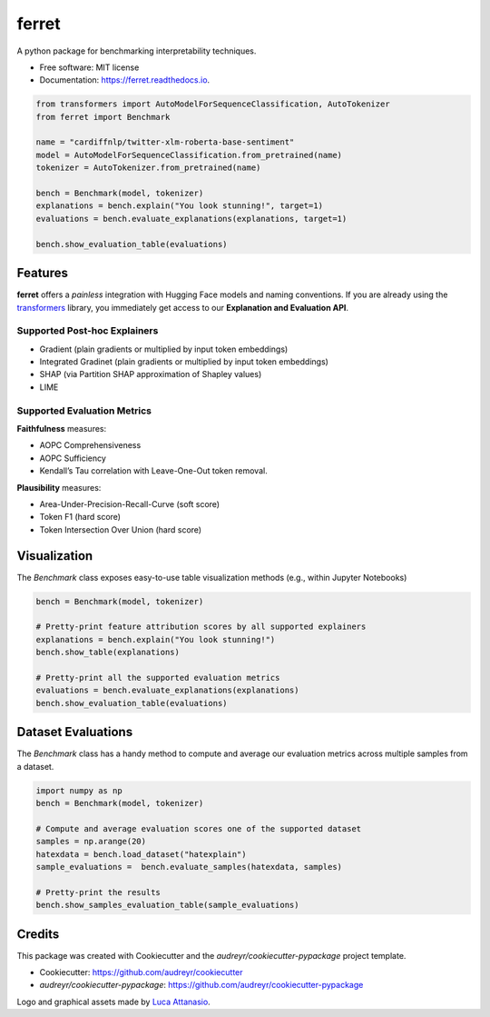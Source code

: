 ferret
========

|pypi badge| |docs badge| |demo badge| |youtube badge| |arxiv badge| |downloads badge|

|banner|

.. |pypi badge| image:: https://img.shields.io/pypi/v/ferret-xai.svg
    :target: https://pypi.python.org/pypi/ferret-xai
    :alt: Latest PyPI version

.. |Docs Badge| image:: https://readthedocs.org/projects/ferret/badge/?version=latest
    :alt: Documentation Status
    :scale: 100%
    :target: https://ferret.readthedocs.io/en/latest/?version=latest

.. |demo badge| image:: https://img.shields.io/badge/HF%20Spaces-Demo-yellow
    :alt: HuggingFace Spaces Demo 
    :scale: 100%
    :target: https://huggingface.co/spaces/g8a9/ferret

.. |youtube badge| image:: https://img.shields.io/badge/youtube-video-red
    :alt: YouTube Video
    :scale: 100%
    :target: https://www.youtube.com/watch?v=kX0HcSah_M4

.. |banner| image:: /_static/banner.png
    :alt: Ferret circular logo with the name to the right
    :scale: 100%
    
.. |arxiv badge| image:: https://img.shields.io/badge/arXiv-2208.01575-b31b1b.svg
    :alt: arxiv preprint
    :scale: 100%
    :target: https://arxiv.org/abs/2208.01575
    
.. |downloads badge| image:: https://pepy.tech/badge/ferret-xai
    :alt: downloads badge
    :scale: 100%
    :target: https://pepy.tech/project/ferret-xai


A python package for benchmarking interpretability techniques.

* Free software: MIT license
* Documentation: https://ferret.readthedocs.io.

.. code-block:: python

    from transformers import AutoModelForSequenceClassification, AutoTokenizer
    from ferret import Benchmark

    name = "cardiffnlp/twitter-xlm-roberta-base-sentiment"
    model = AutoModelForSequenceClassification.from_pretrained(name)
    tokenizer = AutoTokenizer.from_pretrained(name)

    bench = Benchmark(model, tokenizer)
    explanations = bench.explain("You look stunning!", target=1)
    evaluations = bench.evaluate_explanations(explanations, target=1)

    bench.show_evaluation_table(evaluations)

Features
--------

**ferret** offers a *painless* integration with Hugging Face models and naming conventions. If you are already using the `transformers <https://github.com/huggingface/transformers>`_ library, you immediately get access to our **Explanation and Evaluation API**.

Supported Post-hoc Explainers
^^^^^^^^^^^^^^^^^^^^^^^^^^^^^

* Gradient (plain gradients or multiplied by input token embeddings)
* Integrated Gradinet (plain gradients or multiplied by input token embeddings)
* SHAP (via Partition SHAP approximation of Shapley values)
* LIME

Supported Evaluation Metrics
^^^^^^^^^^^^^^^^^^^^^^^^^^^^^

**Faithfulness** measures:

* AOPC Comprehensiveness
* AOPC Sufficiency
* Kendall’s Tau correlation with Leave-One-Out token removal.

**Plausibility** measures:

* Area-Under-Precision-Recall-Curve (soft score)
* Token F1 (hard score)
* Token Intersection Over Union (hard score)

Visualization
-------------

The `Benchmark` class exposes easy-to-use table visualization methods (e.g., within Jupyter Notebooks)  

.. code-block:: python

    bench = Benchmark(model, tokenizer)

    # Pretty-print feature attribution scores by all supported explainers
    explanations = bench.explain("You look stunning!")
    bench.show_table(explanations)

    # Pretty-print all the supported evaluation metrics
    evaluations = bench.evaluate_explanations(explanations)
    bench.show_evaluation_table(evaluations)


Dataset Evaluations
-------------------

The `Benchmark` class has a handy method to compute and average our evaluation metrics across multiple samples from a dataset.

.. code-block:: python

    import numpy as np
    bench = Benchmark(model, tokenizer)

    # Compute and average evaluation scores one of the supported dataset
    samples = np.arange(20)
    hatexdata = bench.load_dataset("hatexplain")
    sample_evaluations =  bench.evaluate_samples(hatexdata, samples)
    
    # Pretty-print the results
    bench.show_samples_evaluation_table(sample_evaluations)

Credits
-------

This package was created with Cookiecutter and the *audreyr/cookiecutter-pypackage* project template.

- Cookiecutter: https://github.com/audreyr/cookiecutter
- `audreyr/cookiecutter-pypackage`: https://github.com/audreyr/cookiecutter-pypackage

Logo and graphical assets made by `Luca Attanasio <https://www.behance.net/attanasiol624d>`_.
